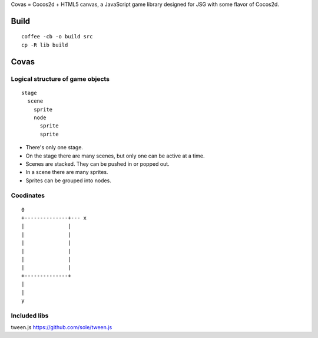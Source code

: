 Covas = Cocos2d + HTML5 canvas, a JavaScript game library designed for JSG
with some flavor of Cocos2d.

Build
=====

::

  coffee -cb -o build src
  cp -R lib build

Covas
=====

Logical structure of game objects
---------------------------------

::

  stage
    scene
      sprite
      node
        sprite
        sprite

* There's only one stage.
* On the stage there are many scenes, but only one can be active at a time.
* Scenes are stacked. They can be pushed in or popped out.
* In a scene there are many sprites.
* Sprites can be grouped into nodes.

Coodinates
----------

::

  0
  +--------------+--- x
  |              |
  |              |
  |              |
  |              |
  |              |
  |              |
  +--------------+
  |
  |
  y

Included libs
-------------

tween.js
https://github.com/sole/tween.js
